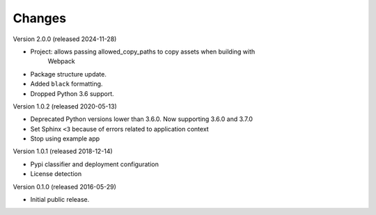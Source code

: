 Changes
=======

Version 2.0.0 (released 2024-11-28)

- Project: allows passing allowed_copy_paths to copy assets when building with
           Webpack
- Package structure update.
- Added ``black`` formatting.
- Dropped Python 3.6 support.

Version 1.0.2 (released 2020-05-13)

- Deprecated Python versions lower than 3.6.0. Now supporting 3.6.0 and 3.7.0
- Set Sphinx ``<3`` because of errors related to application context
- Stop using example app

Version 1.0.1 (released 2018-12-14)

- Pypi classifier and deployment configuration
- License detection

Version 0.1.0 (released 2016-05-29)

- Initial public release.
